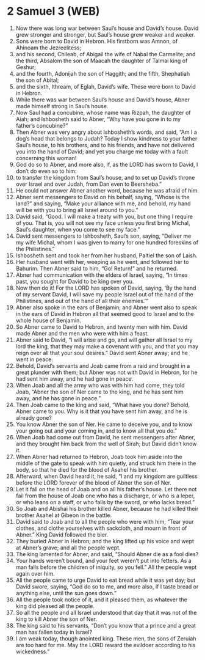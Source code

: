 * 2 Samuel 3 (WEB)
:PROPERTIES:
:ID: WEB/10-2SA03
:END:

1. Now there was long war between Saul’s house and David’s house. David grew stronger and stronger, but Saul’s house grew weaker and weaker.
2. Sons were born to David in Hebron. His firstborn was Amnon, of Ahinoam the Jezreelitess;
3. and his second, Chileab, of Abigail the wife of Nabal the Carmelite; and the third, Absalom the son of Maacah the daughter of Talmai king of Geshur;
4. and the fourth, Adonijah the son of Haggith; and the fifth, Shephatiah the son of Abital;
5. and the sixth, Ithream, of Eglah, David’s wife. These were born to David in Hebron.
6. While there was war between Saul’s house and David’s house, Abner made himself strong in Saul’s house.
7. Now Saul had a concubine, whose name was Rizpah, the daughter of Aiah; and Ishbosheth said to Abner, “Why have you gone in to my father’s concubine?”
8. Then Abner was very angry about Ishbosheth’s words, and said, “Am I a dog’s head that belongs to Judah? Today I show kindness to your father Saul’s house, to his brothers, and to his friends, and have not delivered you into the hand of David; and yet you charge me today with a fault concerning this woman!
9. God do so to Abner, and more also, if, as the LORD has sworn to David, I don’t do even so to him:
10. to transfer the kingdom from Saul’s house, and to set up David’s throne over Israel and over Judah, from Dan even to Beersheba.”
11. He could not answer Abner another word, because he was afraid of him.
12. Abner sent messengers to David on his behalf, saying, “Whose is the land?” and saying, “Make your alliance with me, and behold, my hand will be with you to bring all Israel around to you.”
13. David said, “Good. I will make a treaty with you, but one thing I require of you. That is, you will not see my face unless you first bring Michal, Saul’s daughter, when you come to see my face.”
14. David sent messengers to Ishbosheth, Saul’s son, saying, “Deliver me my wife Michal, whom I was given to marry for one hundred foreskins of the Philistines.”
15. Ishbosheth sent and took her from her husband, Paltiel the son of Laish.
16. Her husband went with her, weeping as he went, and followed her to Bahurim. Then Abner said to him, “Go! Return!” and he returned.
17. Abner had communication with the elders of Israel, saying, “In times past, you sought for David to be king over you.
18. Now then do it! For the LORD has spoken of David, saying, ‘By the hand of my servant David, I will save my people Israel out of the hand of the Philistines, and out of the hand of all their enemies.’”
19. Abner also spoke in the ears of Benjamin; and Abner went also to speak in the ears of David in Hebron all that seemed good to Israel and to the whole house of Benjamin.
20. So Abner came to David to Hebron, and twenty men with him. David made Abner and the men who were with him a feast.
21. Abner said to David, “I will arise and go, and will gather all Israel to my lord the king, that they may make a covenant with you, and that you may reign over all that your soul desires.” David sent Abner away; and he went in peace.
22. Behold, David’s servants and Joab came from a raid and brought in a great plunder with them; but Abner was not with David in Hebron, for he had sent him away, and he had gone in peace.
23. When Joab and all the army who was with him had come, they told Joab, “Abner the son of Ner came to the king, and he has sent him away, and he has gone in peace.”
24. Then Joab came to the king and said, “What have you done? Behold, Abner came to you. Why is it that you have sent him away, and he is already gone?
25. You know Abner the son of Ner. He came to deceive you, and to know your going out and your coming in, and to know all that you do.”
26. When Joab had come out from David, he sent messengers after Abner, and they brought him back from the well of Sirah; but David didn’t know it.
27. When Abner had returned to Hebron, Joab took him aside into the middle of the gate to speak with him quietly, and struck him there in the body, so that he died for the blood of Asahel his brother.
28. Afterward, when David heard it, he said, “I and my kingdom are guiltless before the LORD forever of the blood of Abner the son of Ner.
29. Let it fall on the head of Joab and on all his father’s house. Let there not fail from the house of Joab one who has a discharge, or who is a leper, or who leans on a staff, or who falls by the sword, or who lacks bread.”
30. So Joab and Abishai his brother killed Abner, because he had killed their brother Asahel at Gibeon in the battle.
31. David said to Joab and to all the people who were with him, “Tear your clothes, and clothe yourselves with sackcloth, and mourn in front of Abner.” King David followed the bier.
32. They buried Abner in Hebron; and the king lifted up his voice and wept at Abner’s grave; and all the people wept.
33. The king lamented for Abner, and said, “Should Abner die as a fool dies?
34. Your hands weren’t bound, and your feet weren’t put into fetters. As a man falls before the children of iniquity, so you fell.” All the people wept again over him.
35. All the people came to urge David to eat bread while it was yet day; but David swore, saying, “God do so to me, and more also, if I taste bread or anything else, until the sun goes down.”
36. All the people took notice of it, and it pleased them, as whatever the king did pleased all the people.
37. So all the people and all Israel understood that day that it was not of the king to kill Abner the son of Ner.
38. The king said to his servants, “Don’t you know that a prince and a great man has fallen today in Israel?
39. I am weak today, though anointed king. These men, the sons of Zeruiah are too hard for me. May the LORD reward the evildoer according to his wickedness.”

